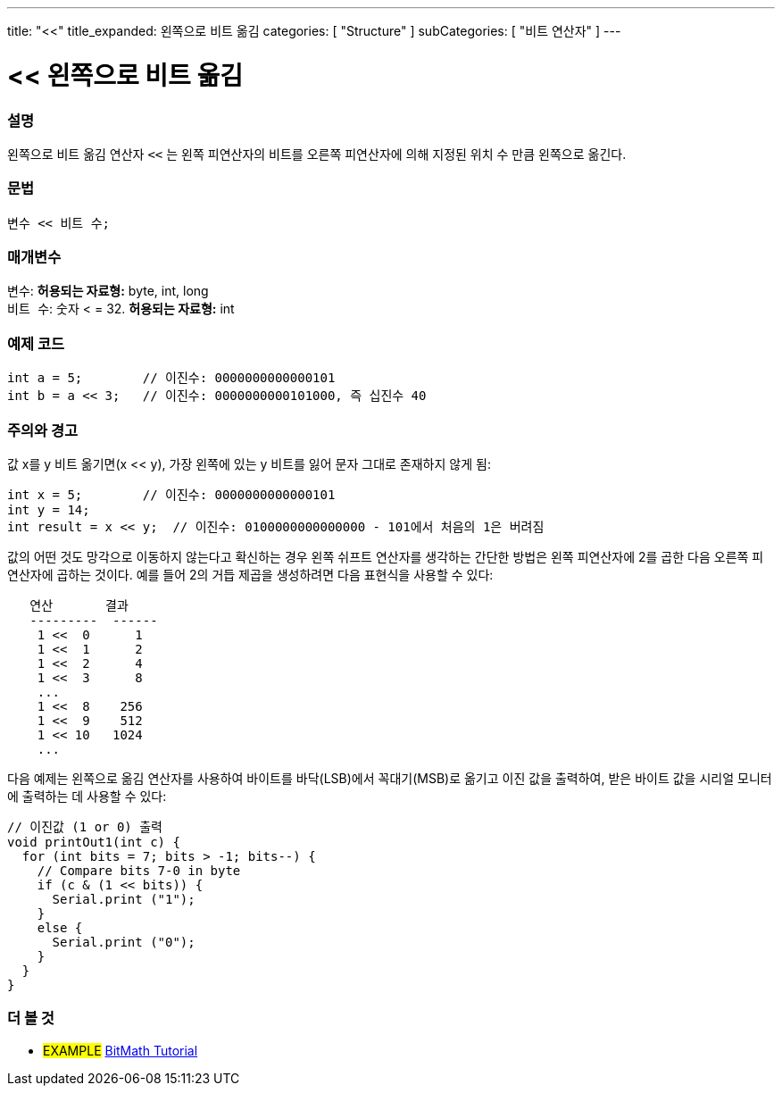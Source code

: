 ---
title: "<<"
title_expanded: 왼쪽으로 비트 옮김
categories: [ "Structure" ]
subCategories: [ "비트 연산자" ]
---





= << 왼쪽으로 비트 옮김


// OVERVIEW SECTION STARTS
[#overview]
--

[float]
=== 설명
왼쪽으로 비트 옮김 연산자 `<<` 는 왼쪽 피연산자의 비트를 오른쪽 피연산자에 의해 지정된 위치 수 만큼 왼쪽으로 옮긴다.

[%hardbreaks]


[float]
=== 문법
[source,arduino]
----
변수 << 비트 수;
----

[float]
=== 매개변수
`변수`: *허용되는 자료형:* byte, int, long +
`비트 수`: 숫자 < = 32. *허용되는 자료형:* int

--
// OVERVIEW SECTION ENDS



// HOW TO USE SECTION STARTS
[#howtouse]
--

[float]
=== 예제 코드

[source,arduino]
----
int a = 5;        // 이진수: 0000000000000101
int b = a << 3;   // 이진수: 0000000000101000, 즉 십진수 40 
----
[%hardbreaks]

[float]
=== 주의와 경고
값 x를 y 비트 옮기면(x << y), 가장 왼쪽에 있는 y 비트를 잃어 문자 그대로 존재하지 않게 됨:
[source,arduino]
----
int x = 5;        // 이진수: 0000000000000101
int y = 14;
int result = x << y;  // 이진수: 0100000000000000 - 101에서 처음의 1은 버려짐
----
값의 어떤 것도 망각으로 이동하지 않는다고 확신하는 경우 왼쪽 쉬프트 연산자를 생각하는 간단한 방법은 왼쪽 피연산자에 2를 곱한 다음 오른쪽 피연산자에 곱하는 것이다. 예를 들어 2의 거듭 제곱을 생성하려면 다음 표현식을 사용할 수 있다:

[source,arduino]
----
   연산       결과
   ---------  ------
    1 <<  0      1
    1 <<  1      2
    1 <<  2      4
    1 <<  3      8
    ...
    1 <<  8    256
    1 <<  9    512
    1 << 10   1024
    ...
----

다음 예제는 왼쪽으로 옮김 연산자를 사용하여 바이트를 바닥(LSB)에서 꼭대기(MSB)로 옮기고 이진 값을 출력하여, 받은 바이트 값을 시리얼 모니터에 출력하는 데 사용할 수 있다:
[source,arduino]
----
// 이진값 (1 or 0) 출력
void printOut1(int c) {
  for (int bits = 7; bits > -1; bits--) {
    // Compare bits 7-0 in byte
    if (c & (1 << bits)) {
      Serial.print ("1");
    }
    else {
      Serial.print ("0");
    }
  }
}
----
[%hardbreaks]

--
// HOW TO USE SECTION ENDS




//SEE ALSO SECTION STARTS
[#see_also]
--

[float]
=== 더 볼 것

[role="language"]

[role="example"]
* #EXAMPLE# https://www.arduino.cc/playground/Code/BitMath[BitMath Tutorial^]

--
//SEE ALSO SECTION ENDS
